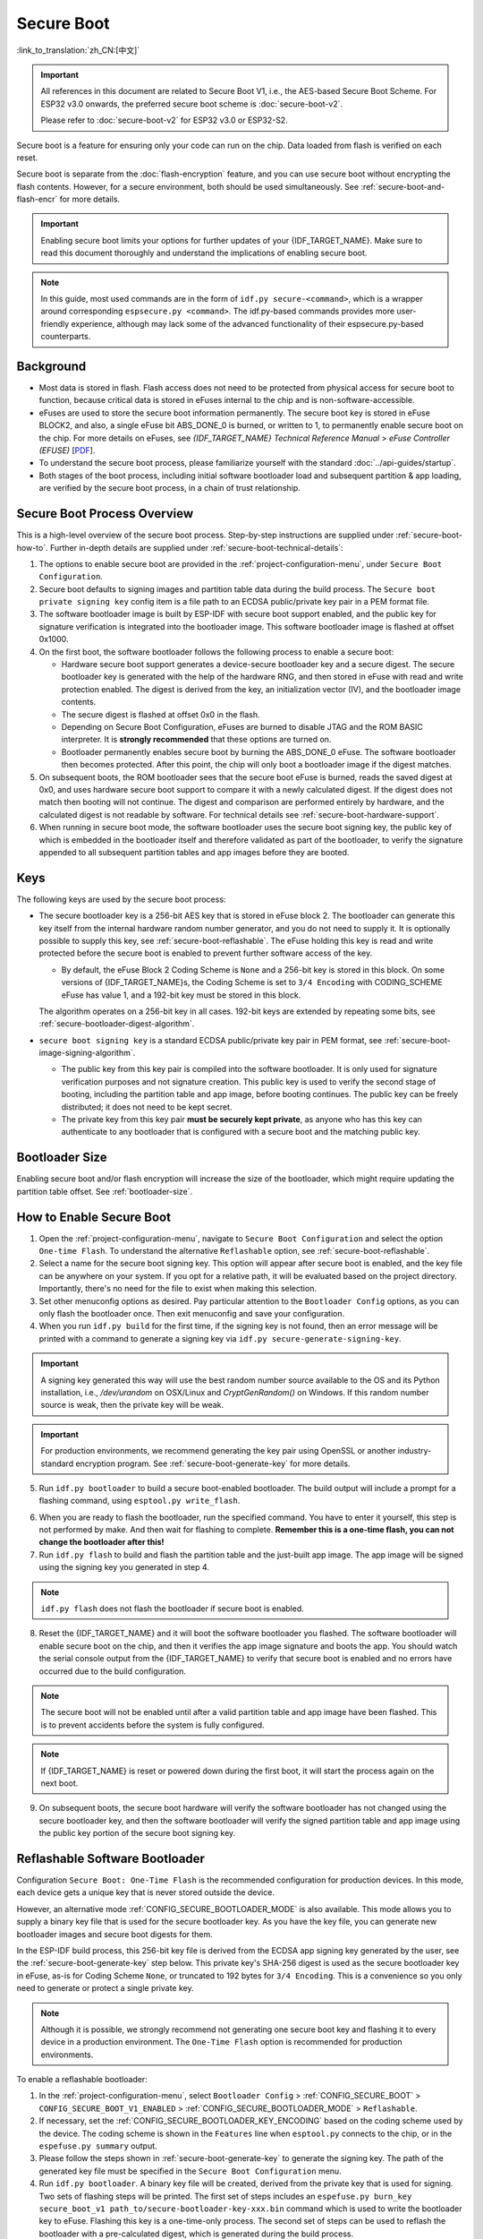Secure Boot
===========

:link_to_translation:`zh_CN:[中文]`

.. important::

    All references in this document are related to Secure Boot V1, i.e., the AES-based Secure Boot Scheme. For ESP32 v3.0 onwards, the preferred secure boot scheme is :doc:`secure-boot-v2`.

    Please refer to :doc:`secure-boot-v2` for ESP32 v3.0 or ESP32-S2.

Secure boot is a feature for ensuring only your code can run on the chip. Data loaded from flash is verified on each reset.

Secure boot is separate from the :doc:`flash-encryption` feature, and you can use secure boot without encrypting the flash contents. However, for a secure environment, both should be used simultaneously. See :ref:`secure-boot-and-flash-encr` for more details.

.. important::

    Enabling secure boot limits your options for further updates of your {IDF_TARGET_NAME}. Make sure to read this document thoroughly and understand the implications of enabling secure boot.

.. note::

    In this guide, most used commands are in the form of ``idf.py secure-<command>``, which is a wrapper around corresponding ``espsecure.py <command>``. The idf.py-based commands provides more user-friendly experience, although may lack some of the advanced functionality of their espsecure.py-based counterparts.

Background
----------

- Most data is stored in flash. Flash access does not need to be protected from physical access for secure boot to function, because critical data is stored in eFuses internal to the chip and is non-software-accessible.

- eFuses are used to store the secure boot information permanently. The secure boot key is stored in eFuse BLOCK2, and also, a single eFuse bit ABS_DONE_0 is burned, or written to 1, to permanently enable secure boot on the chip. For more details on eFuses, see *{IDF_TARGET_NAME} Technical Reference Manual* > *eFuse Controller (EFUSE)* [`PDF <{IDF_TARGET_TRM_EN_URL}#efuse>`__].

- To understand the secure boot process, please familiarize yourself with the standard :doc:`../api-guides/startup`.

- Both stages of the boot process, including initial software bootloader load and subsequent partition & app loading, are verified by the secure boot process, in a chain of trust relationship.


Secure Boot Process Overview
----------------------------

This is a high-level overview of the secure boot process. Step-by-step instructions are supplied under :ref:`secure-boot-how-to`. Further in-depth details are supplied under :ref:`secure-boot-technical-details`:

1. The options to enable secure boot are provided in the :ref:`project-configuration-menu`, under ``Secure Boot Configuration``.

2. Secure boot defaults to signing images and partition table data during the build process. The ``Secure boot private signing key`` config item is a file path to an ECDSA public/private key pair in a PEM format file.

3. The software bootloader image is built by ESP-IDF with secure boot support enabled, and the public key for signature verification is integrated into the bootloader image. This software bootloader image is flashed at offset 0x1000.

4. On the first boot, the software bootloader follows the following process to enable a secure boot:

   - Hardware secure boot support generates a device-secure bootloader key and a secure digest. The secure bootloader key is generated with the help of the hardware RNG, and then stored in eFuse with read and write protection enabled. The digest is derived from the key, an initialization vector (IV), and the bootloader image contents.
   - The secure digest is flashed at offset 0x0 in the flash.
   - Depending on Secure Boot Configuration, eFuses are burned to disable JTAG and the ROM BASIC interpreter. It is **strongly recommended** that these options are turned on.
   - Bootloader permanently enables secure boot by burning the ABS_DONE_0 eFuse. The software bootloader then becomes protected. After this point, the chip will only boot a bootloader image if the digest matches.

5. On subsequent boots, the ROM bootloader sees that the secure boot eFuse is burned, reads the saved digest at 0x0, and uses hardware secure boot support to compare it with a newly calculated digest. If the digest does not match then booting will not continue. The digest and comparison are performed entirely by hardware, and the calculated digest is not readable by software. For technical details see :ref:`secure-boot-hardware-support`.

6. When running in secure boot mode, the software bootloader uses the secure boot signing key, the public key of which is embedded in the bootloader itself and therefore validated as part of the bootloader, to verify the signature appended to all subsequent partition tables and app images before they are booted.


Keys
----

The following keys are used by the secure boot process:

- The secure bootloader key is a 256-bit AES key that is stored in eFuse block 2. The bootloader can generate this key itself from the internal hardware random number generator, and you do not need to supply it. It is optionally possible to supply this key, see :ref:`secure-boot-reflashable`. The eFuse holding this key is read and write protected before the secure boot is enabled to prevent further software access of the key.

  - By default, the eFuse Block 2 Coding Scheme is ``None`` and a 256-bit key is stored in this block. On some versions of {IDF_TARGET_NAME}s, the Coding Scheme is set to ``3/4 Encoding`` with CODING_SCHEME eFuse has value 1, and a 192-bit key must be stored in this block.

  .. only:: esp32

    For more details, see *{IDF_TARGET_NAME} Technical Reference Manual* > *eFuse Controller (EFUSE)* > *System Parameter coding_scheme* [`PDF <{IDF_TARGET_TRM_EN_URL}#efuse>`__].

  The algorithm operates on a 256-bit key in all cases. 192-bit keys are extended by repeating some bits, see :ref:`secure-bootloader-digest-algorithm`.

- ``secure boot signing key`` is a standard ECDSA public/private key pair in PEM format, see :ref:`secure-boot-image-signing-algorithm`.

  - The public key from this key pair is compiled into the software bootloader. It is only used for signature verification purposes and not signature creation. This public key is used to verify the second stage of booting, including the partition table and app image, before booting continues. The public key can be freely distributed; it does not need to be kept secret.

  - The private key from this key pair **must be securely kept private**, as anyone who has this key can authenticate to any bootloader that is configured with a secure boot and the matching public key.


Bootloader Size
---------------

Enabling secure boot and/or flash encryption will increase the size of the bootloader, which might require updating the partition table offset. See :ref:`bootloader-size`.


.. _secure-boot-how-to:

How to Enable Secure Boot
-------------------------

1. Open the :ref:`project-configuration-menu`, navigate to ``Secure Boot Configuration`` and select the option ``One-time Flash``. To understand the alternative ``Reflashable`` option, see :ref:`secure-boot-reflashable`.

2. Select a name for the secure boot signing key. This option will appear after secure boot is enabled, and the key file can be anywhere on your system. If you opt for a relative path, it will be evaluated based on the project directory. Importantly, there's no need for the file to exist when making this selection.

3. Set other menuconfig options as desired. Pay particular attention to the ``Bootloader Config`` options, as you can only flash the bootloader once. Then exit menuconfig and save your configuration.

4. When you run ``idf.py build`` for the first time, if the signing key is not found, then an error message will be printed with a command to generate a signing key via ``idf.py secure-generate-signing-key``.

.. important::

   A signing key generated this way will use the best random number source available to the OS and its Python installation, i.e., `/dev/urandom` on OSX/Linux and `CryptGenRandom()` on Windows. If this random number source is weak, then the private key will be weak.

.. important::

   For production environments, we recommend generating the key pair using OpenSSL or another industry-standard encryption program. See :ref:`secure-boot-generate-key` for more details.

5. Run ``idf.py bootloader`` to build a secure boot-enabled bootloader. The build output will include a prompt for a flashing command, using ``esptool.py write_flash``.

.. _secure-boot-resume-normal-flashing:

6. When you are ready to flash the bootloader, run the specified command. You have to enter it yourself, this step is not performed by make. And then wait for flashing to complete. **Remember this is a one-time flash, you can not change the bootloader after this!**

7. Run ``idf.py flash`` to build and flash the partition table and the just-built app image. The app image will be signed using the signing key you generated in step 4.

.. note::

  ``idf.py flash`` does not flash the bootloader if secure boot is enabled.

8. Reset the {IDF_TARGET_NAME} and it will boot the software bootloader you flashed. The software bootloader will enable secure boot on the chip, and then it verifies the app image signature and boots the app. You should watch the serial console output from the {IDF_TARGET_NAME} to verify that secure boot is enabled and no errors have occurred due to the build configuration.

.. note::

  The secure boot will not be enabled until after a valid partition table and app image have been flashed. This is to prevent accidents before the system is fully configured.

.. note::

  If {IDF_TARGET_NAME} is reset or powered down during the first boot, it will start the process again on the next boot.

9. On subsequent boots, the secure boot hardware will verify the software bootloader has not changed using the secure bootloader key, and then the software bootloader will verify the signed partition table and app image using the public key portion of the secure boot signing key.


.. _secure-boot-reflashable:

Reflashable Software Bootloader
-------------------------------

Configuration ``Secure Boot: One-Time Flash`` is the recommended configuration for production devices. In this mode, each device gets a unique key that is never stored outside the device.

However, an alternative mode :ref:`CONFIG_SECURE_BOOTLOADER_MODE` is also available. This mode allows you to supply a binary key file that is used for the secure bootloader key. As you have the key file, you can generate new bootloader images and secure boot digests for them.

In the ESP-IDF build process, this 256-bit key file is derived from the ECDSA app signing key generated by the user, see the :ref:`secure-boot-generate-key` step below. This private key's SHA-256 digest is used as the secure bootloader key in eFuse, as-is for Coding Scheme ``None``, or truncated to 192 bytes for ``3/4 Encoding``. This is a convenience so you only need to generate or protect a single private key.

.. note::

  Although it is possible, we strongly recommend not generating one secure boot key and flashing it to every device in a production environment. The ``One-Time Flash`` option is recommended for production environments.

To enable a reflashable bootloader:

1. In the :ref:`project-configuration-menu`, select ``Bootloader Config`` > :ref:`CONFIG_SECURE_BOOT` > ``CONFIG_SECURE_BOOT_V1_ENABLED`` > :ref:`CONFIG_SECURE_BOOTLOADER_MODE` > ``Reflashable``.

2. If necessary, set the :ref:`CONFIG_SECURE_BOOTLOADER_KEY_ENCODING` based on the coding scheme used by the device. The coding scheme is shown in the ``Features`` line when ``esptool.py`` connects to the chip, or in the ``espefuse.py summary`` output.

3. Please follow the steps shown in :ref:`secure-boot-generate-key` to generate the signing key. The path of the generated key file must be specified in the ``Secure Boot Configuration`` menu.

4. Run ``idf.py bootloader``. A binary key file will be created, derived from the private key that is used for signing. Two sets of flashing steps will be printed. The first set of steps includes an ``espefuse.py burn_key secure_boot_v1 path_to/secure-bootloader-key-xxx.bin`` command which is used to write the bootloader key to eFuse. Flashing this key is a one-time-only process. The second set of steps can be used to reflash the bootloader with a pre-calculated digest, which is generated during the build process.

5. Resume from :ref:`Step 6 of the one-time flashing process <secure-boot-resume-normal-flashing>`, to flash the bootloader and enable secure boot. Watch the console log output closely to ensure there were no errors in the secure boot configuration.


.. _secure-boot-generate-key:

Generating Secure Boot Signing Key
----------------------------------

The build system will prompt you with a command to generate a new signing key via ``idf.py secure-generate-signing-key``. This uses the python-ecdsa library, which in turn uses Python's ``os.urandom()`` as a random number source.

The strength of the signing key is proportional to the random number source of the system, and the correctness of the algorithm used. For production devices, we recommend generating signing keys from a system with a quality entropy source and using the best available EC key generation utilities.

For example, to generate a signing key using the OpenSSL command line:

.. code-block::

  openssl ecparam -name prime256v1 -genkey -noout -out my_secure_boot_signing_key.pem

Remember that the strength of the secure boot system depends on keeping the signing key private.


.. _remote-sign-image:

Remote Signing of Images
------------------------

For production builds, it can be good practice to use a remote signing server rather than have the signing key on the build machine, which is the default ESP-IDF secure boot configuration. The ``espsecure.py`` command line program can be used to sign app images & partition table data for secure boot, on a remote system.

To use remote signing, disable the option ``Sign binaries during build``. The private signing key does not need to be present on the build system. However, the public signature verification key is required because it is compiled into the bootloader, and can be used to verify image signatures during OTA updates.

To extract the public key from the private key:

.. code-block::

  espsecure.py extract_public_key --keyfile PRIVATE_SIGNING_KEY PUBLIC_VERIFICATION_KEY

The path to the public signature verification key needs to be specified in the menuconfig under ``Secure boot public signature verification key`` in order to build the secure bootloader.

After the app image and partition table are built, the build system will print signing steps using ``idf.py``:

.. code-block::

  idf.py secure-sign-data --version 1 --keyfile PRIVATE_SIGNING_KEY BINARY_FILE

The above command appends the image signature to the existing binary. You can use the `--output` argument to write the signed binary to a separate file:

.. code-block::

  idf.py secure-sign-data --version 1 --keyfile PRIVATE_SIGNING_KEY --output SIGNED_BINARY_FILE BINARY_FILE


Secure Boot Best Practices
--------------------------

* Generate the signing key on a system with a quality source of entropy.
* Keep the signing key private at all times. A leak of this key will compromise the secure boot system.
* Do not allow any third party to observe any aspects of the key generation or signing process using ``espsecure.py`` or ``idf.py secure-`` subcommands. Both processes are vulnerable to timing or other side-channel attacks.
* Enable all secure boot options in Secure Boot Configuration. These include flash encryption, disabling of JTAG, disabling BASIC ROM interpreter, and disabling the UART bootloader encrypted flash access.
* Use secure boot in combination with :doc:`flash-encryption` to prevent local readout of the flash contents.


.. _secure-boot-technical-details:

Technical Details
-----------------

The following sections contain low-level reference descriptions of various secure boot elements:


.. _secure-boot-hardware-support:

Secure Boot Hardware Support
~~~~~~~~~~~~~~~~~~~~~~~~~~~~

The first stage of secure boot verification, i.e., checking the software bootloader, is done via hardware. The {IDF_TARGET_NAME}'s secure boot support hardware can perform three basic operations:

1. Generate a random sequence of bytes from a hardware random number generator.

2. Generate a digest from data, usually the bootloader image from flash, using a key stored in eFuse block 2. The key in eFuse can and should be read/write protected, which prevents software access. For full details of this algorithm see `Secure Bootloader Digest Algorithm`_. The digest can only be read back by software if eFuse ABS_DONE_0 is **not** burned, i.e., still 0.

3. Generate a digest from data, usually the bootloader image from flash, using the same algorithm as step 2 and compare it to a pre-calculated digest supplied in a buffer, usually read from flash offset 0x0. The hardware returns a true/false comparison without making the digest available to the software. This function is available even when eFuse ABS_DONE_0 is burned.


.. _secure-bootloader-digest-algorithm:

Secure Bootloader Digest Algorithm
~~~~~~~~~~~~~~~~~~~~~~~~~~~~~~~~~~

Starting with an "image" of binary data as input, this algorithm generates a digest as output. The digest is sometimes referred to as an "abstract" in hardware documentation.

For a Python version of this algorithm, see the ``espsecure.py`` tool in the :component:`/esptool_py` directory. Specifically, the ``digest_secure_bootloader`` command.

Items marked with (^) are to fulfill hardware restrictions, as opposed to cryptographic restrictions.

1. Read the AES key from eFuse block 2, in reversed byte order. If the Coding Scheme is set to ``3/4 Encoding``, extend the 192-bit key to 256 bits using the same algorithm described in :ref:`flash-encryption-algorithm`.
2. Prefix the image with a 128-byte randomly generated IV.
3. If the image length is not modulo 128, pad the image to a 128-byte boundary with 0xFF. (^)
4. For each 16-byte plaintext block of the input image:

   - Reverse the byte order of the plaintext input block. (^)
   - Apply AES256 in ECB mode to the plaintext block.
   - Reverse the byte order of the ciphertext output block. (^)
   - Append to the overall ciphertext output.

5. Byte-swap each 4-byte word of the ciphertext. (^)
6. Calculate SHA-512 of the ciphertext.
7. Byte-swap each 4-byte word of the above-calculated digest. (^)

Output digest is 192 bytes of data: the 128-byte IV, followed by the 64-byte SHA-512 digest.


.. _secure-boot-image-signing-algorithm:

Image Signing Algorithm
~~~~~~~~~~~~~~~~~~~~~~~

Deterministic ECDSA as specified by `RFC 6979 <https://tools.ietf.org/html/rfc6979>`_.

- Curve is NIST256p. OpenSSL calls this curve prime256v1, and it is also sometimes called secp256r1.
- The hash function is SHA256.
- The key format used for storage is PEM.

  - In the bootloader, the public key for signature verification is flashed as 64 raw bytes.

- Image signature is 68 bytes: a 4-byte version word (currently zero), followed by 64 bytes of signature data. These 68 bytes are appended to an app image or partition table data.


Manual Commands
~~~~~~~~~~~~~~~

Secure boot is integrated into the ESP-IDF build system, so ``idf.py build`` will automatically sign an app image if secure boot is enabled. ``idf.py bootloader`` will produce a bootloader digest if menuconfig is configured for it.

However, it is possible to use the ``idf.py secure-`` subcommands to make standalone signatures and digests.

To sign a binary image:

.. code-block::

  idf.py secure-sign-data --version 1 --keyfile ./my_signing_key.pem --output ./image_signed.bin image-unsigned.bin

The keyfile is the PEM file containing an ECDSA private signing key.

To generate a bootloader digest:

.. code-block::

  idf.py secure-digest-secure-bootloader --keyfile ./securebootkey.bin --output ./bootloader-digest.bin bootloader/bootloader.bin

The keyfile is the 32-byte raw secure boot key for the device.

The output of the ``idf.py secure-digest-secure-bootloader`` command is a single file that contains both the digest and the bootloader appended to it. To flash the combined digest plus bootloader to the device:

.. code-block::

  esptool.py write_flash 0x0 bootloader-digest.bin


.. _secure-boot-and-flash-encr:

Secure Boot & Flash Encryption
------------------------------

If secure boot is used without :doc:`flash-encryption`, it is possible to launch a ``time-of-check to time-of-use`` attack, where flash contents are swapped after the image is verified and running. Therefore, it is recommended to use both features together.


.. _signed-app-verify:

Signed App Verification Without Hardware Secure Boot
----------------------------------------------------

The integrity of apps can be checked even without enabling the hardware secure boot option. This option uses the same app signature scheme as hardware secure boot, but unlike hardware secure boot, it does not prevent the bootloader from being physically updated. This means that the device can be secured against remote network access, but not physical access. Compared to using hardware secure boot, this option is much simpler to implement. See :ref:`signed-app-verify-how-to` for step-by-step instructions.

An app can be verified on update and, optionally, be verified on boot.

- Verification on update: When enabled, the signature is automatically checked whenever the ``esp_ota_ops.h`` APIs are used for OTA updates. If hardware secure boot is enabled, this option is always enabled and cannot be disabled. If hardware secure boot is not enabled, this option still adds significant security against network-based attackers by preventing spoofing of OTA updates.

- Verification on boot: When enabled, the bootloader will be compiled with code to verify that an app is signed before booting it. If hardware secure boot is enabled, this option is always enabled and cannot be disabled. If hardware secure boot is not enabled, this option does not add significant security by itself so most users will want to leave it disabled.


.. _signed-app-verify-how-to:

How To Enable Signed App Verification
~~~~~~~~~~~~~~~~~~~~~~~~~~~~~~~~~~~~~

1. Open :ref:`project-configuration-menu` > ``Security features`` > enable :ref:`CONFIG_SECURE_SIGNED_APPS_NO_SECURE_BOOT`

2. ``Bootloader verifies app signatures`` can be enabled, which verifies app on boot.

3. By default, ``Sign binaries during build`` will be enabled by selecting the ``Require signed app images`` option, which will sign binary files as a part of the build process. The file named ``Secure boot private signing key`` will be used to sign the image.

4. If you disable the ``Sign binaries during build`` option then you will have to enter the path of a public key file used to verify signed images in the ``Secure boot public signature verification key``.

   In this case, the private signing key should be generated by following instructions in :ref:`secure-boot-generate-key`; the public verification key and signed image should be generated by following instructions in :ref:`remote-sign-image`.


Advanced Features
-----------------

JTAG Debugging
~~~~~~~~~~~~~~

By default, when secure boot is enabled, JTAG debugging is disabled via eFuse. The bootloader does this on the first boot, at the same time it enables secure boot.

See :ref:`jtag-debugging-security-features` for more information about using JTAG Debugging with either secure boot or signed app verification enabled.
